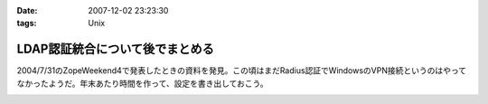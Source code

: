 :date: 2007-12-02 23:23:30
:tags: Unix

===========================================
LDAP認証統合について後でまとめる
===========================================

2004/7/31のZopeWeekend4で発表したときの資料を発見。この頃はまだRadius認証でWindowsのVPN接続というのはやってなかったようだ。年末あたり時間を作って、設定を書き出しておこう。



.. :extend type: text/html
.. :extend:



.. image:: 20071202_ldap_auth.*
   :width: 33%

